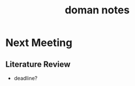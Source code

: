 :PROPERTIES:
:ID:       acf6710f-0858-499b-87d2-de9a0d5260a5
:END:
#+title: doman notes
#+filetags: :doman:notes:questions:

* Next Meeting

** Literature Review
- deadline?
